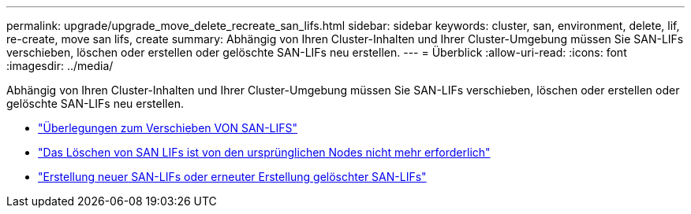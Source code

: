 ---
permalink: upgrade/upgrade_move_delete_recreate_san_lifs.html 
sidebar: sidebar 
keywords: cluster, san, environment, delete, lif, re-create, move san lifs, create 
summary: Abhängig von Ihren Cluster-Inhalten und Ihrer Cluster-Umgebung müssen Sie SAN-LIFs verschieben, löschen oder erstellen oder gelöschte SAN-LIFs neu erstellen. 
---
= Überblick
:allow-uri-read: 
:icons: font
:imagesdir: ../media/


[role="lead"]
Abhängig von Ihren Cluster-Inhalten und Ihrer Cluster-Umgebung müssen Sie SAN-LIFs verschieben, löschen oder erstellen oder gelöschte SAN-LIFs neu erstellen.

* link:upgrade_considerations_move_san_lifs.html["Überlegungen zum Verschieben VON SAN-LIFS"]
* link:upgrade-delete-san-lifs.html["Das Löschen von SAN LIFs ist von den ursprünglichen Nodes nicht mehr erforderlich"]
* link:upgrade_create_recreate_san_lifs.html["Erstellung neuer SAN-LIFs oder erneuter Erstellung gelöschter SAN-LIFs"]

